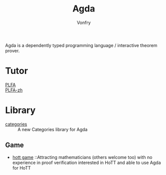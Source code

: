 #+TITLE: Agda
#+AUTHOR: Vonfry

Agda is a dependently typed programming language / interactive theorem
prover.

* Tutor
  - [[https://plfa.github.io/][PLFA]] ::
  - [[https://agda-zh.github.io/PLFA-zh/][PLFA-zh]] ::

* Library
  - [[https://github.com/agda/agda-categories][categories]] :: A new Categories library for Agda
** Game
   - [[https://github.com/thehottgame/theHoTTGame][hott game]] ::Attracting mathematicians (others welcome too) with no
     experience in proof verification interested in HoTT and able to use Agda
     for HoTT
